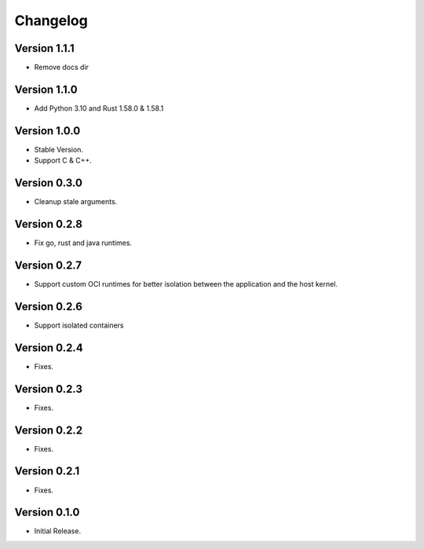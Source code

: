 =========
Changelog
=========

Version 1.1.1
=============

- Remove docs dir

Version 1.1.0
=============

- Add Python 3.10 and Rust 1.58.0 & 1.58.1

Version 1.0.0
=============

- Stable Version.
- Support C & C++.

Version 0.3.0
=============

- Cleanup stale arguments.

Version 0.2.8
=============

- Fix go, rust and java runtimes.

Version 0.2.7
=============

- Support custom OCI runtimes for better isolation between the application and the host kernel.

Version 0.2.6
=============

- Support isolated containers

Version 0.2.4
=============

- Fixes.

Version 0.2.3
=============

- Fixes.

Version 0.2.2
=============

- Fixes.

Version 0.2.1
=============

- Fixes.

Version 0.1.0
=============

- Initial Release.
